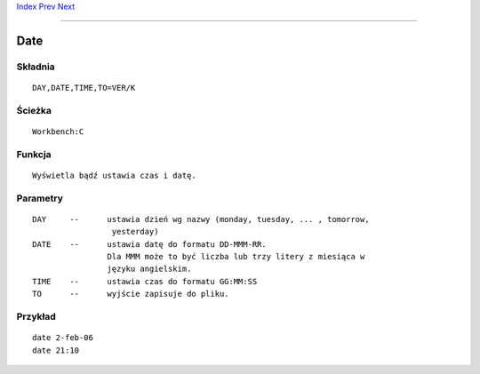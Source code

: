 .. This document is automatically generated. Don't edit it!

`Index <index>`_ `Prev <copy>`_ `Next <delete>`_ 

---------------


====
Date
====

Składnia
~~~~~~~~
::


	DAY,DATE,TIME,TO=VER/K


Ścieżka
~~~~~~~
::


	Workbench:C


Funkcja
~~~~~~~
::


	Wyświetla bądź ustawia czas i datę.


Parametry
~~~~~~~~~
::


	DAY	--	ustawia dzień wg nazwy (monday, tuesday, ... , tomorrow,
			 yesterday)
	DATE	--	ustawia datę do formatu DD-MMM-RR.
			Dla MMM może to być liczba lub trzy litery z miesiąca w
			języku angielskim.        
	TIME	--	ustawia czas do formatu GG:MM:SS
	TO	--	wyjście zapisuje do pliku.          


Przykład
~~~~~~~~
::


     date 2-feb-06
     date 21:10


